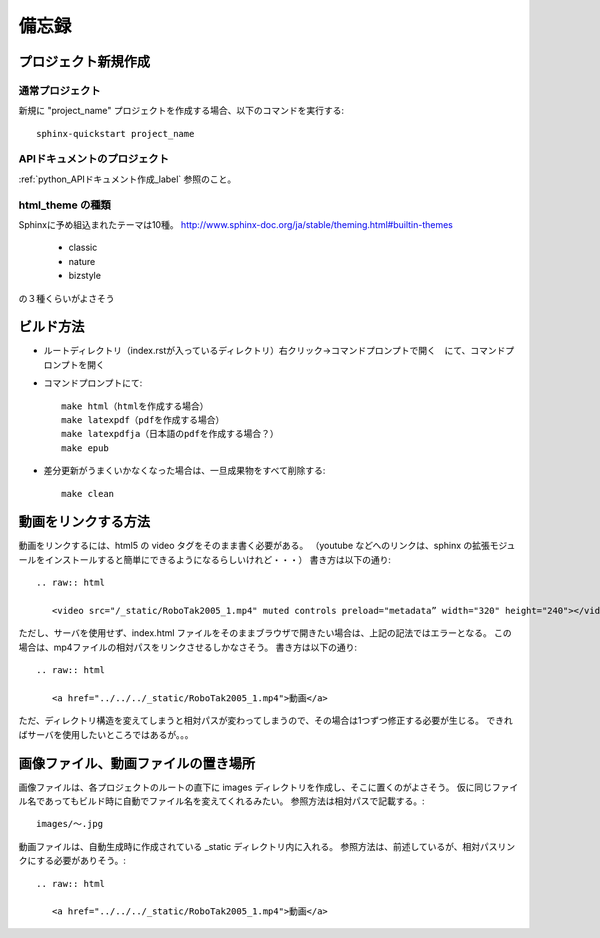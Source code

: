 ======
備忘録
======

プロジェクト新規作成
======================

----------------
通常プロジェクト
----------------

新規に "project_name" プロジェクトを作成する場合、以下のコマンドを実行する::

  sphinx-quickstart project_name

------------------------------
APIドキュメントのプロジェクト
------------------------------

:ref:`python_APIドキュメント作成_label` 参照のこと。

-------------------
html_theme の種類
-------------------

Sphinxに予め組込まれたテーマは10種。
http://www.sphinx-doc.org/ja/stable/theming.html#builtin-themes

 * classic
 * nature
 * bizstyle

の３種くらいがよさそう

ビルド方法
============

* ルートディレクトリ（index.rstが入っているディレクトリ）右クリック->コマンドプロンプトで開く　にて、コマンドプロンプトを開く
* コマンドプロンプトにて::
  
    make html（htmlを作成する場合）
    make latexpdf（pdfを作成する場合）
    make latexpdfja（日本語のpdfを作成する場合？）
    make epub

* 差分更新がうまくいかなくなった場合は、一旦成果物をすべて削除する::

    make clean

動画をリンクする方法
======================

動画をリンクするには、html5 の video タグをそのまま書く必要がある。
（youtube などへのリンクは、sphinx の拡張モジュールをインストールすると簡単にできるようになるらしいけれど・・・）
書き方は以下の通り::

  .. raw:: html

     <video src="/_static/RoboTak2005_1.mp4" muted controls preload="metadata” width="320" height="240"></video>

ただし、サーバを使用せず、index.html ファイルをそのままブラウザで開きたい場合は、上記の記法ではエラーとなる。
この場合は、mp4ファイルの相対パスをリンクさせるしかなさそう。
書き方は以下の通り::

  .. raw:: html

     <a href="../../../_static/RoboTak2005_1.mp4">動画</a>

ただ、ディレクトリ構造を変えてしまうと相対パスが変わってしまうので、その場合は1つずつ修正する必要が生じる。
できればサーバを使用したいところではあるが。。。

画像ファイル、動画ファイルの置き場所
=====================================

画像ファイルは、各プロジェクトのルートの直下に images ディレクトリを作成し、そこに置くのがよさそう。
仮に同じファイル名であってもビルド時に自動でファイル名を変えてくれるみたい。
参照方法は相対パスで記載する。::

  images/～.jpg

動画ファイルは、自動生成時に作成されている _static ディレクトリ内に入れる。
参照方法は、前述しているが、相対パスリンクにする必要がありそう。::

  .. raw:: html

     <a href="../../../_static/RoboTak2005_1.mp4">動画</a>

